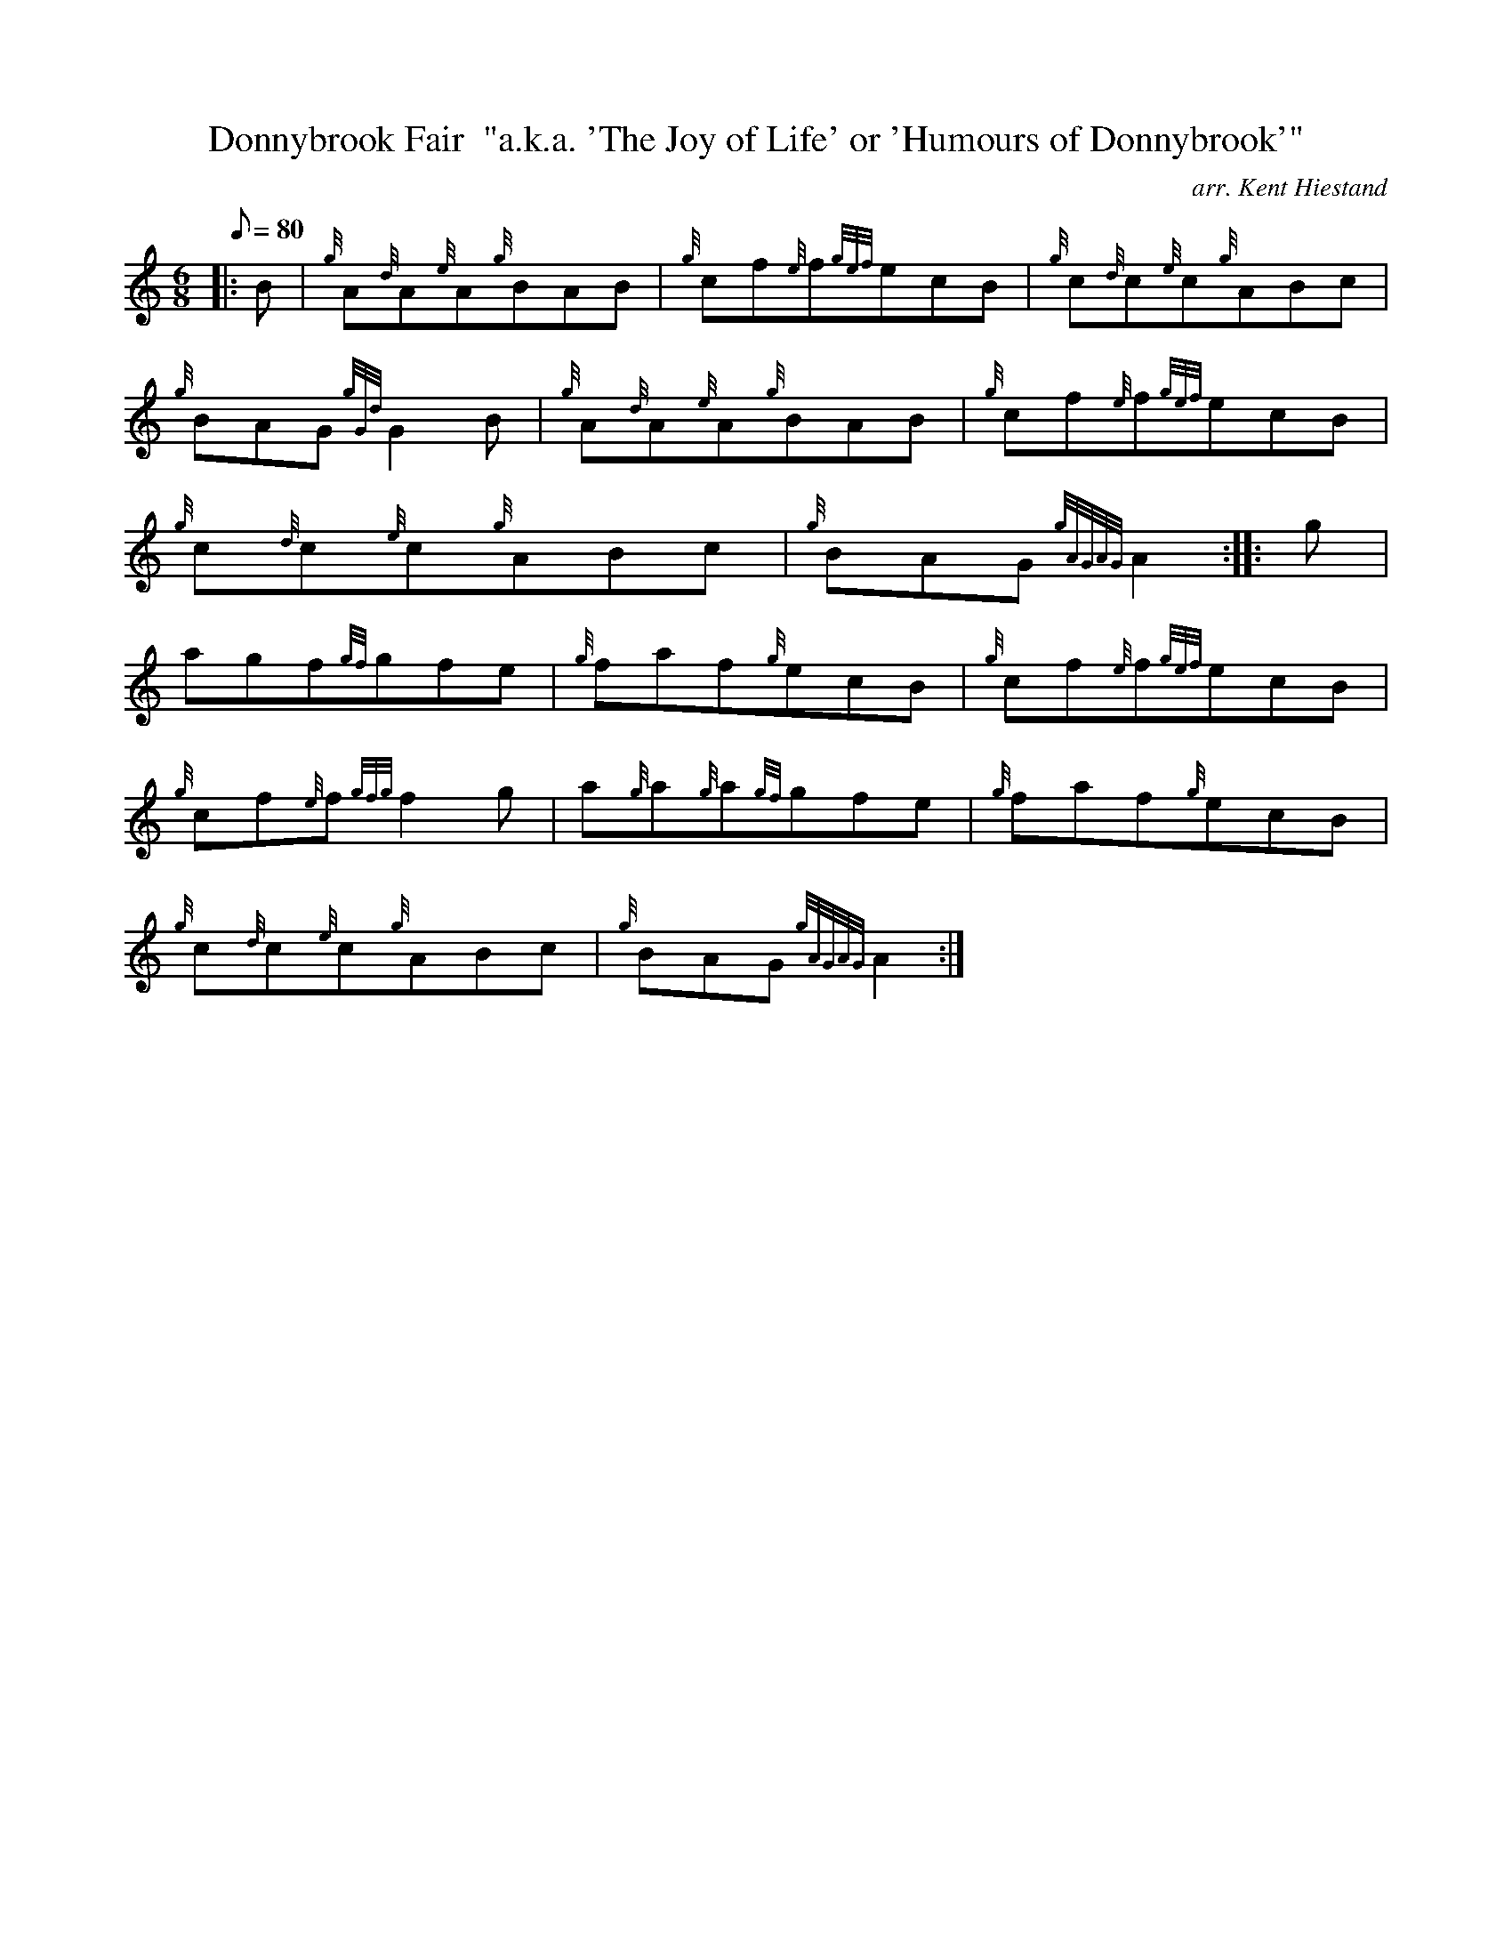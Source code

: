 X: 1
T:Donnybrook Fair  "a.k.a. 'The Joy of Life' or 'Humours of Donnybrook'"
M:6/8
L:1/8
Q:80
C:arr. Kent Hiestand
S:Jig
K:HP
|: B|
{g}A{d}A{e}A{g}BAB|
{g}cf{e}f{gef}ecB|
{g}c{d}c{e}c{g}ABc|  !
{g}BAG{gGd}G2B|
{g}A{d}A{e}A{g}BAB|
{g}cf{e}f{gef}ecB|  !
{g}c{d}c{e}c{g}ABc|
{g}BAG{gAGAG}A2:| |:
g|  !
agf{gf}gfe|
{g}faf{g}ecB|
{g}cf{e}f{gef}ecB|  !
{g}cf{e}f{gfg}f2g|
a{g}a{g}a{gf}gfe|
{g}faf{g}ecB|  !
{g}c{d}c{e}c{g}ABc|
{g}BAG{gAGAG}A2:|

